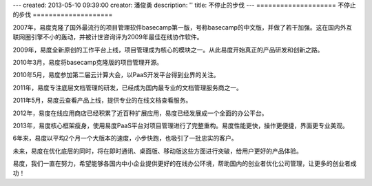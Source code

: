 ---
created: 2013-05-10 09:39:00
creator: 潘俊勇
description: ''
title: 不停止的步伐
---
====================
不停止的步伐
====================

2007年，易度克隆了国外最流行的项目管理软件basecamp第一版，号称basecamp的中文版，并做了若干加强。这在国内外互联网圈引擎不小的轰动，并被计世咨询评为2009年最佳在线协作软件。

2009年，易度全新原创的工作平台上线，项目管理成为核心的模块之一。从此易度开始真正的产品研发和创新之路。

2010年3月，易度将basecamp克隆版的项目管理开源。

2010年5月，易度参加第二届云计算大会，以PaaS开发平台得到业界的关注。

2011年，易度专注底层文档管理的研发，已经成为国内最专业的文档管理服务商之一。

2011年5月，易度云查看产品上线，提供专业的在线文档查看服务。

2012年，易度在线应用商店已经积累了近百种扩展应用，易度已经发展成一个全面的办公平台。

2013年，易度核心框架瘦身，使用易度PaaS平台对项目管理进行了完整重构。易度性能更快，操作更便捷，界面更专业美观。

6年来，易度以平均2个月一个大版本的速度，小步快跑，也吸引了一批忠实的客户。

未来，易度在优化底层的同时，将在即时通讯、桌面版、移动版这些方面进行突破，给用户更好的产品体验。

易度，我们一直在努力，希望能够各国内中小企业提供更好的在线办公环境，帮助国内的创业者优化公司管理，让更多的创业者成功！
